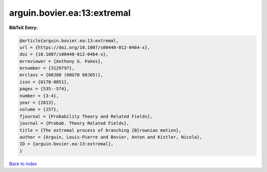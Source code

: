 arguin.bovier.ea:13:extremal
============================

.. :cite:t:`arguin.bovier.ea:13:extremal`

.. bibliography:: ../../All.bib

**BibTeX Entry:**

.. code-block:: bibtex

   @article{arguin.bovier.ea:13:extremal,
   url = {https://doi.org/10.1007/s00440-012-0464-x},
   doi = {10.1007/s00440-012-0464-x},
   mrreviewer = {Anthony G. Pakes},
   mrnumber = {3129797},
   mrclass = {60J80 (60G70 60J65)},
   issn = {0178-8051},
   pages = {535--574},
   number = {3-4},
   year = {2013},
   volume = {157},
   fjournal = {Probability Theory and Related Fields},
   journal = {Probab. Theory Related Fields},
   title = {The extremal process of branching {B}rownian motion},
   author = {Arguin, Louis-Pierre and Bovier, Anton and Kistler, Nicola},
   ID = {arguin.bovier.ea:13:extremal},
   }

`Back to index <../index>`_
